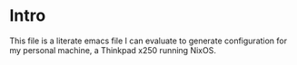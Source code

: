 #+STARTIP: overview
* Intro
This file is a literate emacs file I can evaluate to generate configuration for my personal machine, a Thinkpad x250 running NixOS.







